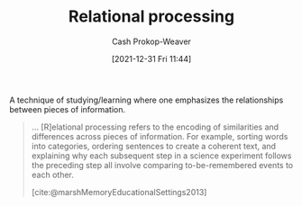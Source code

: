 :PROPERTIES:
:ID:       9624e845-4338-414c-ae4b-8cdf8adbc0ef
:DIR:      /home/cashweaver/proj/roam/attachments/9624e845-4338-414c-ae4b-8cdf8adbc0ef
:LAST_MODIFIED: [2023-09-05 Tue 20:18]
:END:
#+title: Relational processing
#+hugo_custom_front_matter: :slug "9624e845-4338-414c-ae4b-8cdf8adbc0ef"
#+filetags: :concept:
#+author: Cash Prokop-Weaver
#+date: [2021-12-31 Fri 11:44]

A technique of studying/learning where one emphasizes the relationships between pieces of information.

#+begin_quote
... [R]elational processing refers to the encoding of similarities and differences across pieces of information. For example, sorting words into categories, ordering sentences to create a coherent text, and explaining why each subsequent step in a science experiment follows the preceding step all involve comparing to-be-remembered events to each other.

[cite:@marshMemoryEducationalSettings2013]
#+end_quote

* Flashcards :noexport:
:PROPERTIES:
:ANKI_DECK: Default
:END:
** Describe :fc:
:PROPERTIES:
:CREATED: [2022-11-21 Mon 20:10]
:FC_CREATED: 2022-11-22T04:14:41Z
:FC_TYPE:  double
:ID:       001334ba-4cb2-4daa-bd4d-b1a8f8a132ab
:END:
:REVIEW_DATA:
| position | ease | box | interval | due                  |
|----------+------+-----+----------+----------------------|
| front    | 2.65 |   7 |   348.36 | 2024-06-09T00:51:20Z |
| back     | 2.95 |   7 |   444.75 | 2024-10-09T21:43:18Z |
:END:

[[id:9624e845-4338-414c-ae4b-8cdf8adbc0ef][Relational processing]]

*** Back
A studying/learning technique in which one emphasizes the connections between pieces of information.
*** Source
[cite:@marshMemoryEducationalSettings2013]
** Example(s) :fc:
:PROPERTIES:
:CREATED: [2022-11-21 Mon 20:14]
:FC_CREATED: 2022-11-22T04:16:44Z
:FC_TYPE:  double
:ID:       6a76bded-434c-4312-9d6c-891d33d6f774
:END:
:REVIEW_DATA:
| position | ease | box | interval | due                  |
|----------+------+-----+----------+----------------------|
| front    | 2.35 |   7 |   218.84 | 2023-12-08T11:44:22Z |
| back     | 2.20 |   6 |    72.30 | 2023-11-05T22:26:41Z |
:END:

[[id:9624e845-4338-414c-ae4b-8cdf8adbc0ef][Relational processing]]

*** Back
- sorting words into categories
- Do-re-me-fa-so-la-ti-da
*** Source
[cite:@marshMemoryEducationalSettings2013]
** Compare and contrast
See [[id:e860a606-84d0-47a0-8230-a702e86c363a][Item-specific processing]]
#+print_bibliography: